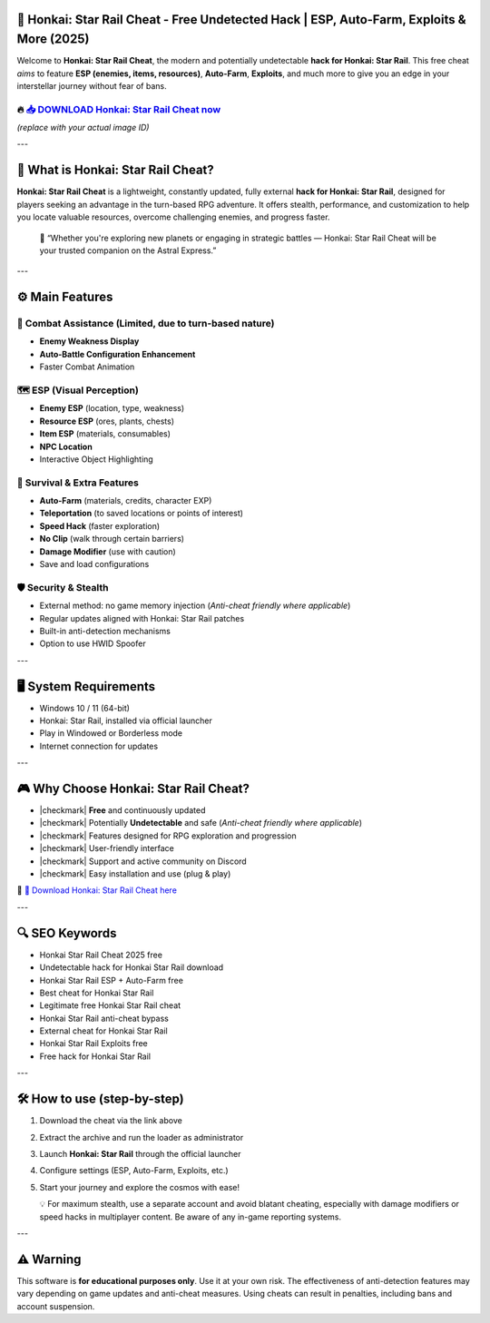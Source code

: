 ====================================================================================================
🎯 Honkai: Star Rail Cheat - Free Undetected Hack | ESP, Auto-Farm, Exploits & More (2025)
====================================================================================================

Welcome to **Honkai: Star Rail Cheat**, the modern and potentially undetectable **hack for Honkai: Star Rail**. This free cheat *aims* to feature **ESP (enemies, items, resources)**, **Auto-Farm**, **Exploits**, and much more to give you an edge in your interstellar journey without fear of bans.

----------------------------------------------------------------------------------------------------
🔥 `📥 DOWNLOAD Honkai: Star Rail Cheat now <https://anysoftdownload.com/>`_
----------------------------------------------------------------------------------------------------

.. image:: https://github.com/user-attachments/assets/your-image-asset-id
   :alt: honkai-star-rail-cheat

*(replace with your actual image ID)*

---

===================================
🔪 What is Honkai: Star Rail Cheat?
===================================

**Honkai: Star Rail Cheat** is a lightweight, constantly updated, fully external **hack for Honkai: Star Rail**, designed for players seeking an advantage in the turn-based RPG adventure. It offers stealth, performance, and customization to help you locate valuable resources, overcome challenging enemies, and progress faster.

   🧠 “Whether you're exploring new planets or engaging in strategic battles — Honkai: Star Rail Cheat will be your trusted companion on the Astral Express.”

---

=================
⚙️ Main Features
=================

-------------
🎯 Combat Assistance (Limited, due to turn-based nature)
-------------

* **Enemy Weakness Display**
* **Auto-Battle Configuration Enhancement**
* Faster Combat Animation

--------------------
🗺️ ESP (Visual Perception)
--------------------

* **Enemy ESP** (location, type, weakness)
* **Resource ESP** (ores, plants, chests)
* **Item ESP** (materials, consumables)
* **NPC Location**
* Interactive Object Highlighting

-----------------------
🎒 Survival & Extra Features
-----------------------

* **Auto-Farm** (materials, credits, character EXP)
* **Teleportation** (to saved locations or points of interest)
* **Speed Hack** (faster exploration)
* **No Clip** (walk through certain barriers)
* **Damage Modifier** (use with caution)
* Save and load configurations

-------------------
🛡️ Security & Stealth
-------------------

* External method: no game memory injection (*Anti-cheat friendly where applicable*)
* Regular updates aligned with Honkai: Star Rail patches
* Built-in anti-detection mechanisms
* Option to use HWID Spoofer

---

=======================
🖥️ System Requirements
=======================

* Windows 10 / 11 (64-bit)
* Honkai: Star Rail, installed via official launcher
* Play in Windowed or Borderless mode
* Internet connection for updates

---

=========================
🎮 Why Choose Honkai: Star Rail Cheat?
=========================

* |checkmark| **Free** and continuously updated
* |checkmark| Potentially **Undetectable** and safe (*Anti-cheat friendly where applicable*)
* |checkmark| Features designed for RPG exploration and progression
* |checkmark| User-friendly interface
* |checkmark| Support and active community on Discord
* |checkmark| Easy installation and use (plug & play)

🔗 `🚀 Download Honkai: Star Rail Cheat here <https://anysoftdownload.com/>`_

---

===================
🔍 SEO Keywords
===================

* Honkai Star Rail Cheat 2025 free
* Undetectable hack for Honkai Star Rail download
* Honkai Star Rail ESP + Auto-Farm free
* Best cheat for Honkai Star Rail
* Legitimate free Honkai Star Rail cheat
* Honkai Star Rail anti-cheat bypass
* External cheat for Honkai Star Rail
* Honkai Star Rail Exploits free
* Free hack for Honkai Star Rail

---

=============================
🛠️ How to use (step-by-step)
=============================

1. Download the cheat via the link above
2. Extract the archive and run the loader as administrator
3. Launch **Honkai: Star Rail** through the official launcher
4. Configure settings (ESP, Auto-Farm, Exploits, etc.)
5. Start your journey and explore the cosmos with ease!

   💡 For maximum stealth, use a separate account and avoid blatant cheating, especially with damage modifiers or speed hacks in multiplayer content. Be aware of any in-game reporting systems.

---

=============
⚠️ Warning
=============

This software is **for educational purposes only**. Use it at your own risk. The effectiveness of anti-detection features may vary depending on game updates and anti-cheat measures. Using cheats can result in penalties, including bans and account suspension.

